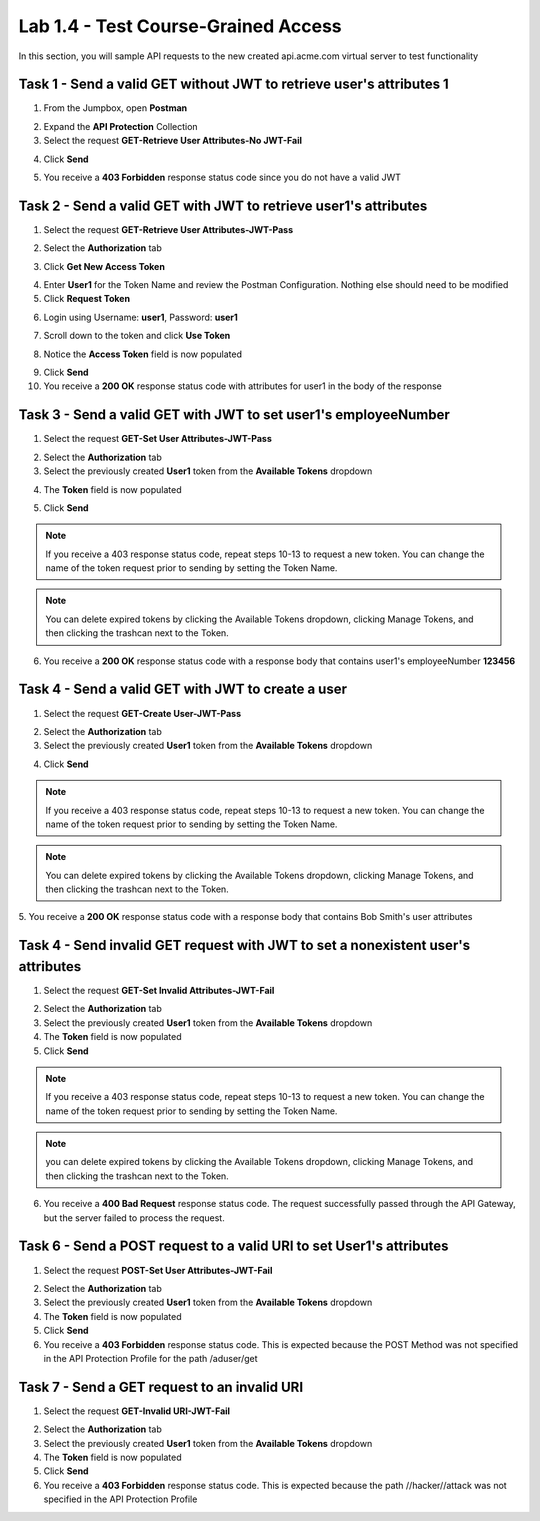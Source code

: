 Lab 1.4 - Test Course-Grained Access
========================================

In this section, you will sample API requests to the new created api.acme.com virtual server to test functionality


Task 1 - Send a valid GET without JWT to retrieve user's attributes 1
-----------------------------------------------------------------------

1. From the Jumpbox, open **Postman**

|image23|

2. Expand the **API Protection** Collection

3. Select the request **GET-Retrieve User Attributes-No JWT-Fail**

|image24|

4. Click **Send**

|image25|

5. You receive a **403 Forbidden** response status code since you do not have a valid JWT

|image26|

Task 2 - Send a valid GET with JWT to retrieve user1\'s attributes
-------------------------------------------------------------------

1. Select the request **GET-Retrieve User Attributes-JWT-Pass**

|image42|

2. Select the **Authorization** tab

|image43|

3. Click **Get New Access Token**

|image44|

4. Enter **User1** for the Token Name and review the Postman Configuration. Nothing else should need to be modified

5. Click **Request Token**

|image27|

6. Login using Username: **user1**, Password: **user1**

|image28|

7. Scroll down to the token and click **Use Token**

|image29|

8. Notice the **Access Token** field is now populated

|image34|

9. Click **Send**

10. You receive a **200 OK** response status code with attributes for user1 in the body of the response

|image31|


Task 3 - Send a valid GET with JWT to set user1's employeeNumber
------------------------------------------------------------------

1. Select the request **GET-Set User Attributes-JWT-Pass**

|image32|

2. Select the **Authorization** tab

3. Select the previously created **User1** token from the **Available Tokens** dropdown

|image33|

4. The **Token** field is now populated

|image34|

5. Click **Send**

.. note :: If you receive a 403 response status code, repeat steps 10-13 to request a new token.  You can change the name of the token request prior to sending by setting the Token Name.

.. note :: You can delete expired tokens by clicking the Available Tokens dropdown, clicking Manage Tokens, and then clicking the trashcan next to the Token.

6. You receive a **200 OK** response status code with a response body that contains user1's employeeNumber **123456**

|image35|


Task 4 - Send a valid GET with JWT to create a user
-----------------------------------------------------

1. Select the request **GET-Create User-JWT-Pass**

|image45|

2. Select the **Authorization** tab

3. Select the previously created **User1** token from the **Available Tokens** dropdown

|image33|


4. Click **Send**

.. note :: If you receive a 403 response status code, repeat steps 10-13 to request a new token.  You can change the name of the token request prior to sending by setting the Token Name.

.. note :: You can delete expired tokens by clicking the Available Tokens dropdown, clicking Manage Tokens, and then clicking the trashcan next to the Token.

5. You receive a **200 OK** response status code with a response body that contains Bob Smith's user attributes
|image46|


Task 4 - Send invalid GET request with JWT to set a nonexistent user's attributes
------------------------------------------------------------------------------------

1. Select the request **GET-Set Invalid Attributes-JWT-Fail**

|image36|

2. Select the **Authorization** tab

3. Select the previously created **User1** token from the **Available Tokens** dropdown

4. The **Token** field is now populated

5. Click **Send**

.. note :: If you receive a 403 response status code, repeat steps 10-13 to request a new token.  You can change the name of the token request prior to sending by setting the Token Name.

.. note :: you can delete expired tokens by clicking the Available Tokens dropdown, clicking Manage Tokens, and then clicking the trashcan next to the Token.

6. You receive a **400 Bad Request** response status code. The request successfully passed through the API Gateway, but the server failed to process the request.

|image37|


Task 6 - Send a POST request to a valid URI to set User1's attributes
-----------------------------------------------------------------------

1. Select the request **POST-Set User Attributes-JWT-Fail**

|image38|

2. Select the **Authorization** tab

3. Select the previously created **User1** token from the **Available Tokens** dropdown

4. The **Token** field is now populated

5. Click **Send**

6. You receive a **403 Forbidden** response status code. This is expected because the POST Method was not specified in the API Protection Profile for the path /aduser/get

|image39|

Task 7 - Send a GET request to an invalid URI
-----------------------------------------------

1. Select the request **GET-Invalid URI-JWT-Fail**

|image40|

2. Select the **Authorization** tab

3. Select the previously created **User1** token from the **Available Tokens** dropdown

4. The **Token** field is now populated

5. Click **Send**

6. You receive a **403 Forbidden** response status code. This is expected because the path //hacker//attack was not specified in the API Protection Profile

|image39|



.. |image0| image:: /_static/class1/module1/image000.png
	:width: 800px
.. |image1| image:: /_static/class1/module1/image001.png	
.. |image2| image:: /_static/class1/module1/image002.png
.. |image3| image:: /_static/class1/module1/image003.png
.. |image4| image:: /_static/class1/module1/image004.png
.. |image5| image:: /_static/class1/module1/image005.png
	:width: 800px
.. |image6| image:: /_static/class1/module1/image006.png
	:width: 800px	
.. |image7| image:: /_static/class1/module1/image007.png
.. |image8| image:: /_static/class1/module1/image008.png
.. |image9| image:: /_static/class1/module1/image009.png
.. |image10| image:: /_static/class1/module1/image010.png
.. |image11| image:: /_static/class1/module1/image011.png
.. |image12| image:: /_static/class1/module1/image012.png
	:width: 800px	
.. |image13| image:: /_static/class1/module1/image013.png
	:width: 800px	
.. |image14| image:: /_static/class1/module1/image014.png
	:width: 800px	
.. |image15| image:: /_static/class1/module1/image015.png
	:width: 800px	
.. |image16| image:: /_static/class1/module1/image016.png
	:width: 800px	
.. |image17| image:: /_static/class1/module1/image017.png
	:width: 800px
.. |image18| image:: /_static/class1/module1/image018.png
.. |image19| image:: /_static/class1/module1/image019.png
.. |image20| image:: /_static/class1/module1/image020.png
.. |image21| image:: /_static/class1/module1/image021.png
	:width: 700px
.. |image22| image:: /_static/class1/module1/image022.png
.. |image23| image:: /_static/class1/module1/image023.png
.. |image24| image:: /_static/class1/module1/image024.png
.. |image25| image:: /_static/class1/module1/image025.png
.. |image26| image:: /_static/class1/module1/image026.png
.. |image27| image:: /_static/class1/module1/image027.png
	:width: 600px
.. |image28| image:: /_static/class1/module1/image028.png
.. |image29| image:: /_static/class1/module1/image029.png
.. |image31| image:: /_static/class1/module1/image031.png
.. |image32| image:: /_static/class1/module1/image032.png
.. |image33| image:: /_static/class1/module1/image033.png
	:width: 800px
.. |image34| image:: /_static/class1/module1/image034.png
.. |image35| image:: /_static/class1/module1/image035.png
.. |image36| image:: /_static/class1/module1/image036.png
.. |image37| image:: /_static/class1/module1/image037.png
.. |image38| image:: /_static/class1/module1/image038.png
.. |image39| image:: /_static/class1/module1/image039.png
.. |image40| image:: /_static/class1/module1/image040.png
.. |image42| image:: /_static/class1/module1/image042.png
.. |image43| image:: /_static/class1/module1/image043.png
.. |image44| image:: /_static/class1/module1/image044.png
.. |image45| image:: /_static/class1/module1/image045.png
.. |image46| image:: /_static/class1/module1/image046.png

